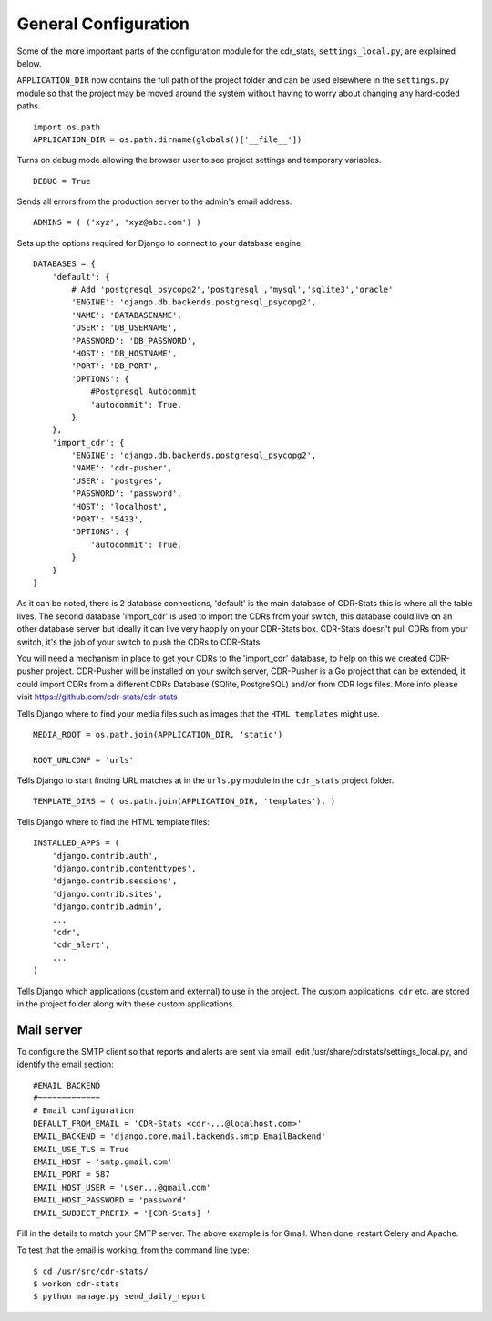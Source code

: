 .. _general-configuration:

General Configuration
=====================

Some of the more important parts of the configuration module for the cdr_stats,
``settings_local.py``, are explained below.

``APPLICATION_DIR`` now contains the full path of the project folder and can be used elsewhere
in the ``settings.py`` module so that the project may be moved around the system without having to
worry about changing any hard-coded paths. ::

    import os.path
    APPLICATION_DIR = os.path.dirname(globals()['__file__'])

Turns on debug mode allowing the browser user to see project settings and temporary variables. ::

    DEBUG = True

Sends all errors from the production server to the admin's email address. ::

    ADMINS = ( ('xyz', 'xyz@abc.com') )


Sets up the options required for Django to connect to your database engine::

    DATABASES = {
        'default': {
            # Add 'postgresql_psycopg2','postgresql','mysql','sqlite3','oracle'
            'ENGINE': 'django.db.backends.postgresql_psycopg2',
            'NAME': 'DATABASENAME',
            'USER': 'DB_USERNAME',
            'PASSWORD': 'DB_PASSWORD',
            'HOST': 'DB_HOSTNAME',
            'PORT': 'DB_PORT',
            'OPTIONS': {
                #Postgresql Autocommit
                'autocommit': True,
            }
        },
        'import_cdr': {
            'ENGINE': 'django.db.backends.postgresql_psycopg2',
            'NAME': 'cdr-pusher',
            'USER': 'postgres',
            'PASSWORD': 'password',
            'HOST': 'localhost',
            'PORT': '5433',
            'OPTIONS': {
                'autocommit': True,
            }
        }
    }


As it can be noted, there is 2 database connections, 'default' is the main database of CDR-Stats this is where all the table lives. The second database 'import_cdr' is used to import the CDRs from your switch, this database could live on an other database server but ideally it can live very happily on your CDR-Stats box.
CDR-Stats doesn't pull CDRs from your switch, it's the job of your switch to push the CDRs to CDR-Stats.

You will need a mechanism in place to get your CDRs to the 'import_cdr' database, to help on this we created CDR-pusher project.
CDR-Pusher will be installed on your switch server, CDR-Pusher is a Go project that can be extended, it could import CDRs from a different CDRs Database (SQlite, PostgreSQL) and/or from CDR logs files. More info please visit https://github.com/cdr-stats/cdr-stats


Tells Django where to find your media files such as images that the ``HTML
templates`` might use. ::

    MEDIA_ROOT = os.path.join(APPLICATION_DIR, 'static')

    ROOT_URLCONF = 'urls'


Tells Django to start finding URL matches at in the ``urls.py`` module in the ``cdr_stats`` project folder. ::

      TEMPLATE_DIRS = ( os.path.join(APPLICATION_DIR, 'templates'), )


Tells Django where to find the HTML template files::

    INSTALLED_APPS = (
        'django.contrib.auth',
        'django.contrib.contenttypes',
        'django.contrib.sessions',
        'django.contrib.sites',
        'django.contrib.admin',
        ...
        'cdr',
        'cdr_alert',
        ...
    )

Tells Django which applications (custom and external) to use in the project.
The custom applications, ``cdr`` etc. are stored in the project folder along with
these custom applications.


Mail server
-----------

To configure the SMTP client so that reports and alerts are sent via email, edit
/usr/share/cdrstats/settings_local.py, and identify the email section::

    #EMAIL BACKEND
    #=============
    # Email configuration
    DEFAULT_FROM_EMAIL = 'CDR-Stats <cdr-...@localhost.com>'
    EMAIL_BACKEND = 'django.core.mail.backends.smtp.EmailBackend'
    EMAIL_USE_TLS = True
    EMAIL_HOST = 'smtp.gmail.com'
    EMAIL_PORT = 587
    EMAIL_HOST_USER = 'user...@gmail.com'
    EMAIL_HOST_PASSWORD = 'password'
    EMAIL_SUBJECT_PREFIX = '[CDR-Stats] '

Fill in the details to match your SMTP server. The above example is for Gmail. When done, restart Celery and Apache.

To test that the email is working, from the command line type::

    $ cd /usr/src/cdr-stats/
    $ workon cdr-stats
    $ python manage.py send_daily_report
